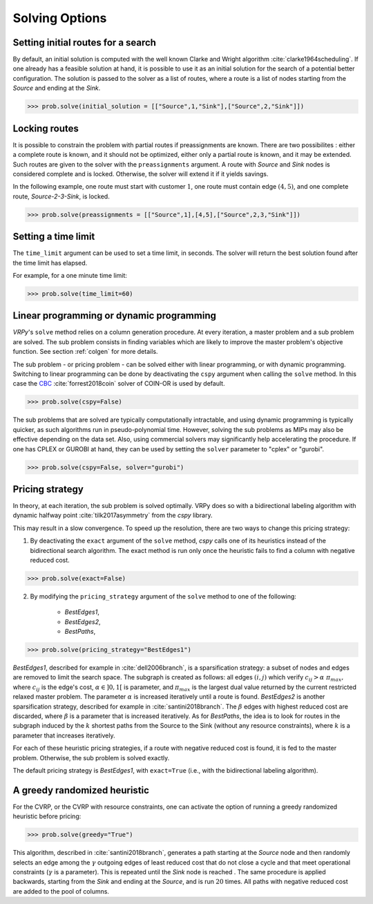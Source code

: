 Solving Options
===============

Setting initial routes for a search
~~~~~~~~~~~~~~~~~~~~~~~~~~~~~~~~~~~

By default, an initial solution is computed with the well known Clarke and Wright algorithm :cite:`clarke1964scheduling`. If one already has a feasible solution at hand,
it is possible to use it as an initial solution for the search of a potential better configuration. The solution is passed to the solver as a list of routes, where a route is a list
of nodes starting from the *Source* and ending at the *Sink*. 

.. code-block:: python

	>>> prob.solve(initial_solution = [["Source",1,"Sink"],["Source",2,"Sink"]])
	

Locking routes
~~~~~~~~~~~~~~

It is possible to constrain the problem with partial routes if preassignments are known. There are two possibilites : either a complete route is known, 
and it should not be optimized, either only a partial route is known, and it may be extended. Such routes are given to the solver
with the ``preassignments`` argument. A route with `Source` and `Sink` nodes is considered complete and is locked. Otherwise, the solver will extend it if it yields savings.

In the following example, one route must start with customer :math:`1`, one route must contain edge :math:`(4,5)`, and one complete route,
`Source-2-3-Sink`, is locked.

.. code-block:: python

	>>> prob.solve(preassignments = [["Source",1],[4,5],["Source",2,3,"Sink"]])


Setting a time limit
~~~~~~~~~~~~~~~~~~~~

The ``time_limit`` argument can be used to set a time limit, in seconds. 
The solver will return the best solution found after the time limit has elapsed.

For example, for a one minute time limit:

.. code-block:: python

	>>> prob.solve(time_limit=60)


Linear programming or dynamic programming
~~~~~~~~~~~~~~~~~~~~~~~~~~~~~~~~~~~~~~~~~

`VRPy`'s ``solve`` method relies on a column generation procedure. At every iteration, a master problem and a sub problem are solved.
The sub problem consists in finding variables which are likely to improve the master problem's objective function. 
See section :ref:`colgen` for more details.

The sub problem - or pricing problem - can be solved either with linear programming, or with dynamic programming. Switching to linear 
programming can be done by deactivating the ``cspy`` argument when calling the ``solve`` method. 
In this case the CBC_ :cite:`forrest2018coin` solver of COIN-OR is used by default. 

.. code-block:: python

	>>> prob.solve(cspy=False)
	
The sub problems that are solved are typically computationally intractable, and using dynamic programming is typically quicker, as such algorithms run in pseudo-polynomial time.
However, solving the sub problems as MIPs may also be effective depending on the data set. Also, using commercial solvers may significantly help accelerating the procedure.
If one has CPLEX or GUROBI at hand, they can be used by setting the ``solver`` parameter to "cplex" or "gurobi".

.. code-block:: python

	>>> prob.solve(cspy=False, solver="gurobi")

.. _CBC : https://github.com/coin-or/Cbc
	
Pricing strategy
~~~~~~~~~~~~~~~~

In theory, at each iteration, the sub problem is solved optimally. VRPy does so with a bidirectional labeling algorithm with dynamic halfway point :cite:`tilk2017asymmetry` from the `cspy` library.

This may result in a slow convergence. To speed up the resolution, there are two ways to change this pricing strategy: 

1. By deactivating the ``exact`` argument of the ``solve`` method, `cspy` calls one of its heuristics instead of the bidirectional search algorithm. The exact method is run only once the heuristic fails to find a column with negative reduced cost.

.. code-block:: python

	>>> prob.solve(exact=False)
	
 
2. By modifying the ``pricing_strategy`` argument of the ``solve`` method to one of the following:

	- `BestEdges1`,
	- `BestEdges2`,
	- `BestPaths`,
	

.. code-block:: python

	>>> prob.solve(pricing_strategy="BestEdges1")
	
`BestEdges1`, described for example in :cite:`dell2006branch`, is a sparsification strategy: a subset of nodes and
edges are removed to limit the search space. The subgraph is created as follows: all edges :math:`(i,j)` which verify :math:`c_{ij} > \alpha \; \pi_{max},` where :math:`c_{ij}` is the edge's cost, :math:`\alpha \in ]0,1[` is parameter,
and :math:`\pi_{max}` is the largest dual value returned by the current restricted relaxed master problem. The parameter :math:`\alpha` is increased iteratively until
a route is found. `BestEdges2` is another sparsification strategy, described for example in :cite:`santini2018branch`. The :math:`\beta` edges with highest reduced cost are discarded, where :math:`\beta` is a parameter that is increased iteratively.
As for `BestPaths`, the idea is to look for routes in the subgraph induced by the :math:`k` shortest paths from the Source to the Sink (without any resource constraints),
where :math:`k` is a parameter that increases iteratively.

For each of these heuristic pricing strategies, if a route with negative reduced cost is found, it is fed to the master problem. Otherwise,
the sub problem is solved exactly. 

The default pricing strategy is `BestEdges1`, with ``exact=True`` (i.e., with the bidirectional labeling algorithm).

A greedy randomized heuristic
~~~~~~~~~~~~~~~~~~~~~~~~~~~~~

For the CVRP, or the CVRP with resource constraints, one can activate the option of running a greedy randomized heuristic before pricing:

.. code-block:: python

	>>> prob.solve(greedy="True")

This algorithm, described in :cite:`santini2018branch`, generates a path starting at the *Source* node and then randomly selects an edge among the :math:`\gamma` outgoing edges
of least reduced cost that do not close a cycle and that meet operational constraints (:math:`\gamma` is a parameter).
This is repeated until the *Sink* node is reached . The same procedure is applied backwards, starting from the *Sink* and ending at the *Source*, and is run
:math:`20` times. All paths with negative reduced cost are added to the pool of columns.
